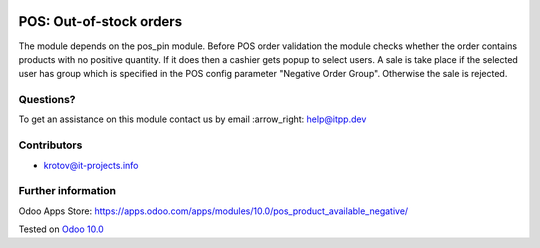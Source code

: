 .. image:: https://itpp.dev/images/infinity-readme.png
   :alt: Tested and maintained by IT Projects Labs
   :target: https://itpp.dev

.. image:: https://img.shields.io/badge/license-MIT-blue.svg
   :target: https://opensource.org/licenses/MIT
   :alt: License: MIT

==========================
 POS: Out-of-stock orders
==========================

The module depends on the pos_pin module. Before POS order validation the module checks whether the order contains
products with no positive quantity. If it does then a cashier gets popup to select users. A sale is take place 
if the selected user has group which is specified in the POS config parameter "Negative Order Group". Otherwise
the sale is rejected.

Questions?
==========

To get an assistance on this module contact us by email :arrow_right: help@itpp.dev

Contributors
============
* krotov@it-projects.info

Further information
===================

Odoo Apps Store: https://apps.odoo.com/apps/modules/10.0/pos_product_available_negative/


Tested on `Odoo 10.0 <https://github.com/odoo/odoo/commit/e210faa676dfed82280e4a9c5618459a12abdfaa>`_
